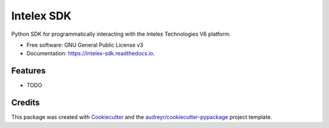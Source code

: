 ===========
Intelex SDK
===========


.. image:: https://img.shields.io/pypi/v/intelex_sdk.svg
        :target: https://pypi.python.org/pypi/intelex_sdk

.. image:: https://img.shields.io/travis/thomassampson/intelex_sdk.svg
        :target: https://travis-ci.org/thomassampson/intelex_sdk

.. image:: https://readthedocs.org/projects/intelex-sdk/badge/?version=latest
        :target: https://intelex-sdk.readthedocs.io/en/latest/?badge=latest
        :alt: Documentation Status


.. image:: https://pyup.io/repos/github/thomassampson/intelex_sdk/shield.svg
     :target: https://pyup.io/repos/github/thomassampson/intelex_sdk/
     :alt: Updates



Python SDK for programmatically interacting with the Intelex Technologies V6 platform.


* Free software: GNU General Public License v3
* Documentation: https://intelex-sdk.readthedocs.io.


Features
--------

* TODO

Credits
-------

This package was created with Cookiecutter_ and the `audreyr/cookiecutter-pypackage`_ project template.

.. _Cookiecutter: https://github.com/audreyr/cookiecutter
.. _`audreyr/cookiecutter-pypackage`: https://github.com/audreyr/cookiecutter-pypackage
